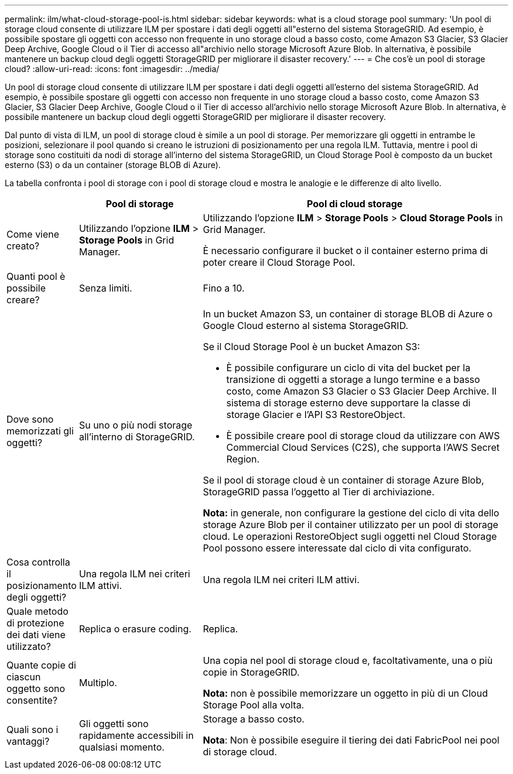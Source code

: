---
permalink: ilm/what-cloud-storage-pool-is.html 
sidebar: sidebar 
keywords: what is a cloud storage pool 
summary: 'Un pool di storage cloud consente di utilizzare ILM per spostare i dati degli oggetti all"esterno del sistema StorageGRID. Ad esempio, è possibile spostare gli oggetti con accesso non frequente in uno storage cloud a basso costo, come Amazon S3 Glacier, S3 Glacier Deep Archive, Google Cloud o il Tier di accesso all"archivio nello storage Microsoft Azure Blob. In alternativa, è possibile mantenere un backup cloud degli oggetti StorageGRID per migliorare il disaster recovery.' 
---
= Che cos'è un pool di storage cloud?
:allow-uri-read: 
:icons: font
:imagesdir: ../media/


[role="lead"]
Un pool di storage cloud consente di utilizzare ILM per spostare i dati degli oggetti all'esterno del sistema StorageGRID. Ad esempio, è possibile spostare gli oggetti con accesso non frequente in uno storage cloud a basso costo, come Amazon S3 Glacier, S3 Glacier Deep Archive, Google Cloud o il Tier di accesso all'archivio nello storage Microsoft Azure Blob. In alternativa, è possibile mantenere un backup cloud degli oggetti StorageGRID per migliorare il disaster recovery.

Dal punto di vista di ILM, un pool di storage cloud è simile a un pool di storage. Per memorizzare gli oggetti in entrambe le posizioni, selezionare il pool quando si creano le istruzioni di posizionamento per una regola ILM. Tuttavia, mentre i pool di storage sono costituiti da nodi di storage all'interno del sistema StorageGRID, un Cloud Storage Pool è composto da un bucket esterno (S3) o da un container (storage BLOB di Azure).

La tabella confronta i pool di storage con i pool di storage cloud e mostra le analogie e le differenze di alto livello.

[cols="1a,2a,5a"]
|===
|  | Pool di storage | Pool di cloud storage 


 a| 
Come viene creato?
 a| 
Utilizzando l'opzione *ILM* > *Storage Pools* in Grid Manager.
 a| 
Utilizzando l'opzione *ILM* > *Storage Pools* > *Cloud Storage Pools* in Grid Manager.

È necessario configurare il bucket o il container esterno prima di poter creare il Cloud Storage Pool.



 a| 
Quanti pool è possibile creare?
 a| 
Senza limiti.
 a| 
Fino a 10.



 a| 
Dove sono memorizzati gli oggetti?
 a| 
Su uno o più nodi storage all'interno di StorageGRID.
 a| 
In un bucket Amazon S3, un container di storage BLOB di Azure o Google Cloud esterno al sistema StorageGRID.

Se il Cloud Storage Pool è un bucket Amazon S3:

* È possibile configurare un ciclo di vita del bucket per la transizione di oggetti a storage a lungo termine e a basso costo, come Amazon S3 Glacier o S3 Glacier Deep Archive. Il sistema di storage esterno deve supportare la classe di storage Glacier e l'API S3 RestoreObject.
* È possibile creare pool di storage cloud da utilizzare con AWS Commercial Cloud Services (C2S), che supporta l'AWS Secret Region.


Se il pool di storage cloud è un container di storage Azure Blob, StorageGRID passa l'oggetto al Tier di archiviazione.

*Nota:* in generale, non configurare la gestione del ciclo di vita dello storage Azure Blob per il container utilizzato per un pool di storage cloud. Le operazioni RestoreObject sugli oggetti nel Cloud Storage Pool possono essere interessate dal ciclo di vita configurato.



 a| 
Cosa controlla il posizionamento degli oggetti?
 a| 
Una regola ILM nei criteri ILM attivi.
 a| 
Una regola ILM nei criteri ILM attivi.



 a| 
Quale metodo di protezione dei dati viene utilizzato?
 a| 
Replica o erasure coding.
 a| 
Replica.



 a| 
Quante copie di ciascun oggetto sono consentite?
 a| 
Multiplo.
 a| 
Una copia nel pool di storage cloud e, facoltativamente, una o più copie in StorageGRID.

*Nota:* non è possibile memorizzare un oggetto in più di un Cloud Storage Pool alla volta.



 a| 
Quali sono i vantaggi?
 a| 
Gli oggetti sono rapidamente accessibili in qualsiasi momento.
 a| 
Storage a basso costo.

*Nota*: Non è possibile eseguire il tiering dei dati FabricPool nei pool di storage cloud.

|===